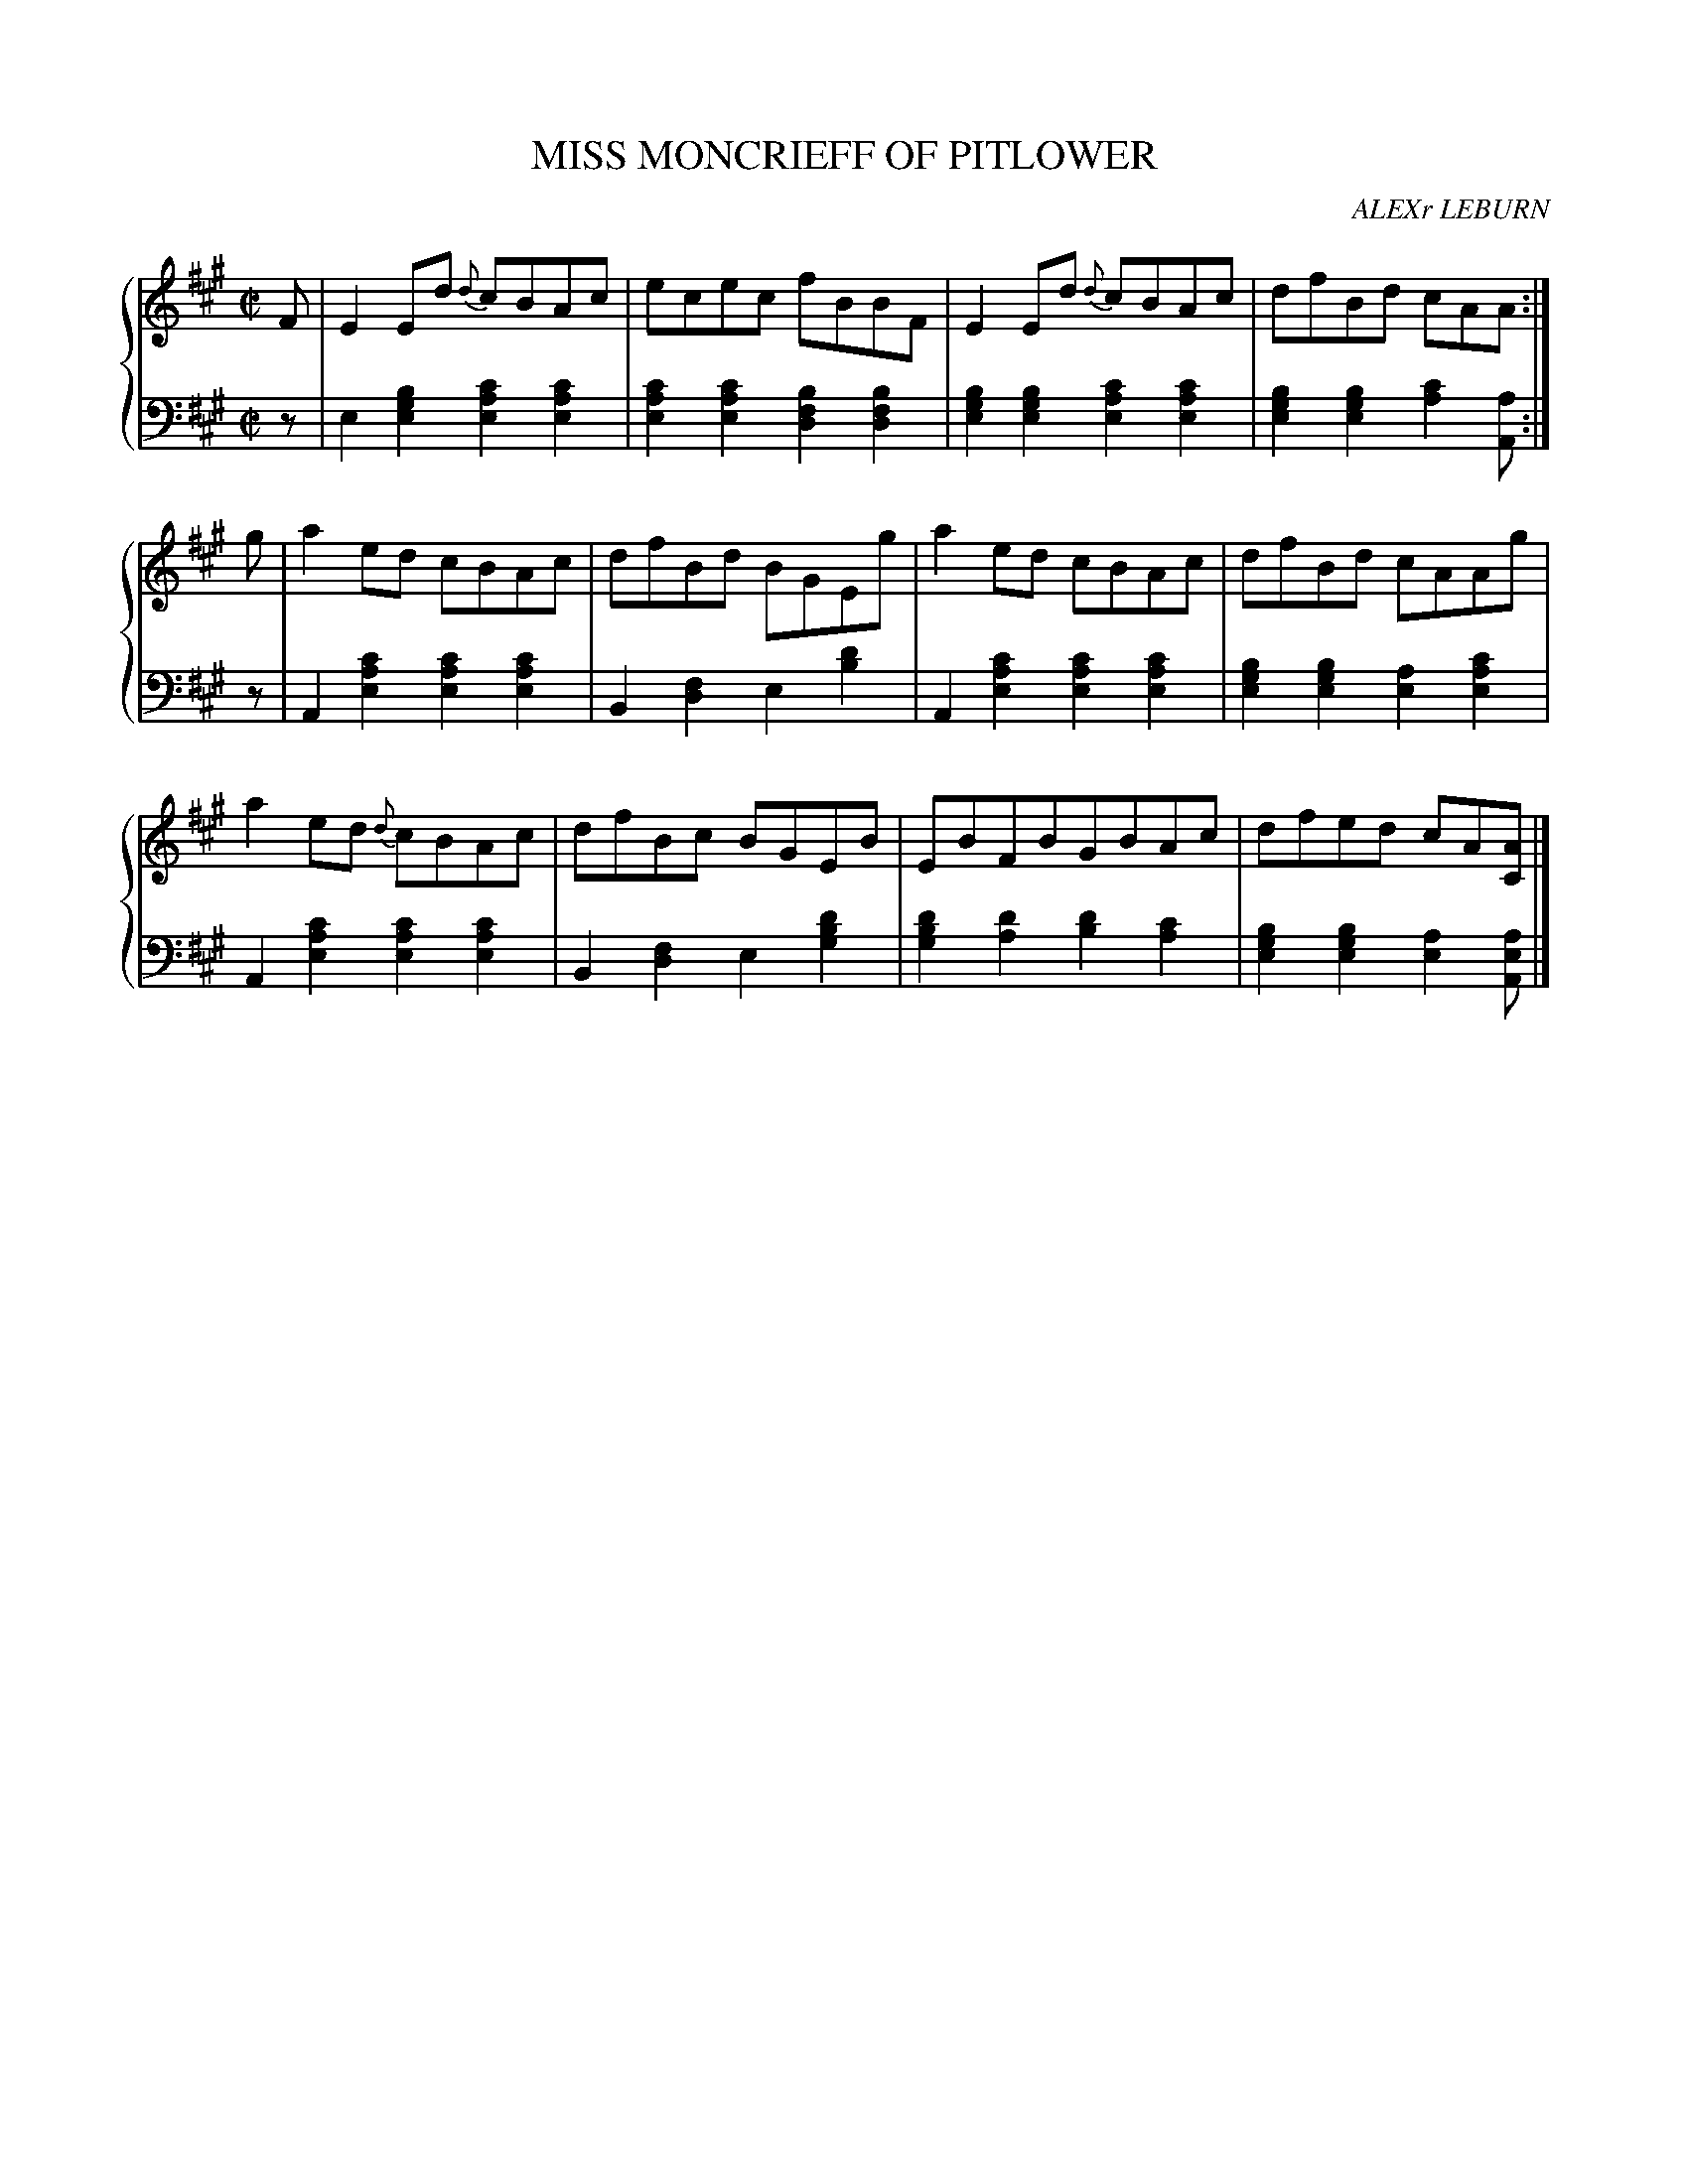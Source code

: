 X: 062
T: MISS MONCRIEFF OF PITLOWER
C: ALEXr LEBURN
R: Reel
B: Glen Collection p.6 #2
Z: 2011 John Chambers <jc:trillian.mit.edu>
M: C|
L: 1/8
V: 1 middle=B clef=treble
V: 2 middle=d clef=bass
%%score {1 | 2}
K: A
%
V: 1
F |\
E2Ed {d}cBAc | ecec fBBF | E2Ed {d}cBAc | dfBd cAA :|
g |\
a2ed cBAc | dfBd BGEg | a2ed cBAc | dfBd cAAg |
a2ed {d}cBAc | dfBc BGEB | EBFBGBAc | dfed cA[AC] |]
%
V: 2
z |\
e2[b2g2e2] [c'2a2e2][c'2a2e2] | [c'2a2e2][c'2a2e2] [b2f2d2][b2f2d2] |\
[b2g2e2][b2g2e2] [c'2a2e2][c'2a2e2] | [b2g2e2][b2g2e2] [c'2a2][aA] :|
z |\
A2[c'2a2e2] [c'2a2e2][c'2a2e2] | B2[f2d2] e2[d'2b2] |\
A2[c'2a2e2] [c'2a2e2][c'2a2e2] | [b2g2e2][b2g2e2] [a2e2][c'2a2e2] |
A2[c'2a2e2] [c'2a2e2][c'2a2e2] | B2[f2d2] e2[d'2b2g2] |\
[d'2b2g2][d'2a2] [d'2b2][c'2a2] | [b2g2e2][b2g2e2] [a2e2][aeA] |]
